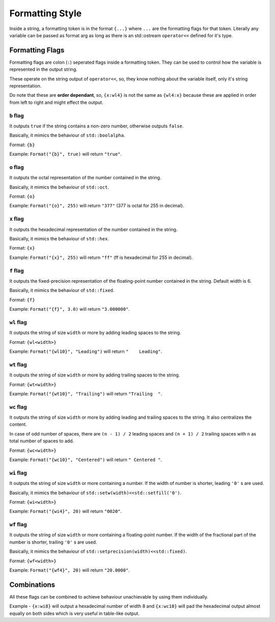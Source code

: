 Formatting Style
================

Inside a string, a formatting token is in the format ``{...}`` where ``...`` are
the formatting flags for that token. Literally any variable can be passed as
format arg as long as there is an std::ostream ``operator<<`` defined for it's
type.

Formatting Flags
----------------

Formatting flags are colon (``:``) seperated flags inside a formatting token.
They can be used to control how the variable is represented in the output
string.

These operate on the string output of ``operator<<``, so, they know nothing
about the variable itself, only it's string representation.

Do note that these are **order dependant**, so, ``{x:wl4}`` is not the same as
``{wl4:x}`` because these are applied in order from left to right and might
effect the output.

``b`` flag
^^^^^^^^^^

It outputs ``true`` if the string contains a non-zero number,
otherwise outputs ``false``.

Basically, it mimics the behaviour of ``std::boolalpha``.

Format: ``{b}``

Example: ``Format("{b}", true)`` will return ``"true"``.


``o`` flag
^^^^^^^^^^

It outputs the octal representation of the number contained
in the string.

Basically, it mimics the behaviour of ``std::oct``.

Format: ``{o}``

Example: ``Format("{o}", 255)`` will return ``"377"`` (377 is octal for 255 in decimal).

``x`` flag
^^^^^^^^^^

It outputs the hexadecimal representation of the number
contained in the string.

Basically, it mimics the behaviour of ``std::hex``.

Format: ``{x}``

Example: ``Format("{x}", 255)`` will return ``"ff"`` (ff is hexadecimal for 255 in decimal).

``f`` flag
^^^^^^^^^^

It outputs the fixed-precision representation of
the floating-point number contained in the string.
Default width is 6.

Basically, it mimics the behaviour of ``std::fixed``.

Format: ``{f}``

Example: ``Format("{f}", 3.0)`` will return ``"3.000000"``.

``wl`` flag
^^^^^^^^^^^

It outputs the string of size ``width`` or more by adding
leading spaces to the string.

Format: ``{wl<width>}``

Example: ``Format("{wl10}", "Leading")`` will return ``"    Leading"``.

``wt`` flag
^^^^^^^^^^^

It outputs the string of size ``width`` or more by adding
trailing spaces to the string.

Format: ``{wt<width>}``

Example: ``Format("{wt10}", "Trailing")`` will return ``"Trailing  "``.

``wc`` flag
^^^^^^^^^^^

It outputs the string of size ``width`` or more by adding
leading and trailing spaces to the string. It also centralizes the
content.

In case of odd number of spaces, there are
``(n - 1) / 2`` leading spaces and ``(n + 1) / 2`` trailing spaces with
``n`` as total number of spaces to add.

Format: ``{wc<width>}``

Example: ``Format("{wc10}", "Centered")`` will return ``" Centered "``.

``wi`` flag
^^^^^^^^^^^

It outputs the string of size ``width`` or more containing a number. If the
width of number is shorter, leading ``'0'`` s are used.

Basically, it mimics the behaviour of ``std::setw(width)<<std::setfill('0')``.

Format: ``{wi<width>}``

Example: ``Format("{wi4}", 20)`` will return ``"0020"``.

``wf`` flag
^^^^^^^^^^^

It outputs the string of size ``width`` or more containing a floating-point
number. If the width of the fractional part of the number is shorter,
trailing ``'0'`` s are used.

Basically, it mimics the behaviour of ``std::setprecision(width)<<std::fixed)``.

Format: ``{wf<width>}``

Example: ``Format("{wf4}", 20)`` will return ``"20.0000"``.

Combinations
------------

All these flags can be combined to achieve behaviour unachievable
by using them individually.

Example - ``{x:wi8}`` will output a hexadecimal number of width 8 and
``{x:wc10}`` will pad the hexadecimal output almost equally on both
sides which is very useful in table-like output.
